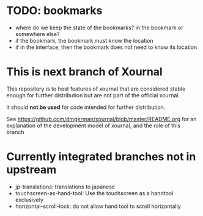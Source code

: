 #+STARTUP: showall

* TODO: bookmarks

- where do we keep the state of the bookmarks? in the bookmark or somewhere else?
- if the bookmark, the bookmark must know the location
- if in the interface, then the bookmark does not need to know its location


* This is next branch  of Xournal

This repository is to host features of xournal that are considered
stable enough for further distribution but are not part of the official xournal.

It should *not be used* for code intended for further distribution.

See https://github.com/dmgerman/xournal/blob/master/README.org for an
explanation of the development model of xournal, and the role of this
branch

* Currently integrated branches not in upstream

- jp-translations: translations to japanese
- touchscreen-as-hand-tool: Use the touchscreen as a handtool exclusively
- horizontal-scroll-lock: do not allow hand tool to scroll horizontally
